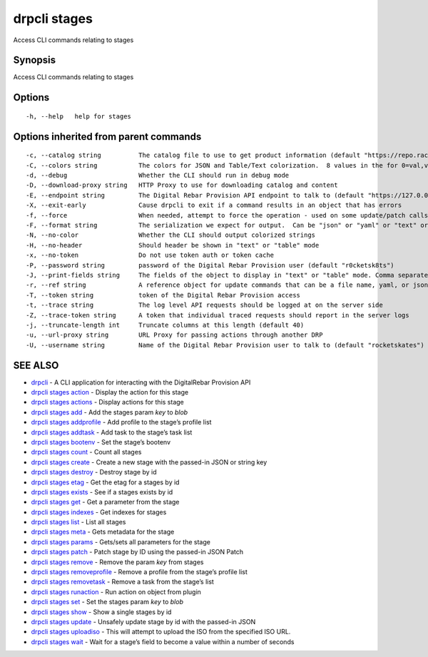 drpcli stages
-------------

Access CLI commands relating to stages

Synopsis
~~~~~~~~

Access CLI commands relating to stages

Options
~~~~~~~

::

     -h, --help   help for stages

Options inherited from parent commands
~~~~~~~~~~~~~~~~~~~~~~~~~~~~~~~~~~~~~~

::

     -c, --catalog string          The catalog file to use to get product information (default "https://repo.rackn.io")
     -C, --colors string           The colors for JSON and Table/Text colorization.  8 values in the for 0=val,val;1=val,val2... (default "0=32;1=33;2=36;3=90;4=34,1;5=35;6=95;7=32;8=92")
     -d, --debug                   Whether the CLI should run in debug mode
     -D, --download-proxy string   HTTP Proxy to use for downloading catalog and content
     -E, --endpoint string         The Digital Rebar Provision API endpoint to talk to (default "https://127.0.0.1:8092")
     -X, --exit-early              Cause drpcli to exit if a command results in an object that has errors
     -f, --force                   When needed, attempt to force the operation - used on some update/patch calls
     -F, --format string           The serialization we expect for output.  Can be "json" or "yaml" or "text" or "table" (default "json")
     -N, --no-color                Whether the CLI should output colorized strings
     -H, --no-header               Should header be shown in "text" or "table" mode
     -x, --no-token                Do not use token auth or token cache
     -P, --password string         password of the Digital Rebar Provision user (default "r0cketsk8ts")
     -J, --print-fields string     The fields of the object to display in "text" or "table" mode. Comma separated
     -r, --ref string              A reference object for update commands that can be a file name, yaml, or json blob
     -T, --token string            token of the Digital Rebar Provision access
     -t, --trace string            The log level API requests should be logged at on the server side
     -Z, --trace-token string      A token that individual traced requests should report in the server logs
     -j, --truncate-length int     Truncate columns at this length (default 40)
     -u, --url-proxy string        URL Proxy for passing actions through another DRP
     -U, --username string         Name of the Digital Rebar Provision user to talk to (default "rocketskates")

SEE ALSO
~~~~~~~~

-  `drpcli <drpcli.html>`__ - A CLI application for interacting with the
   DigitalRebar Provision API
-  `drpcli stages action <drpcli_stages_action.html>`__ - Display the
   action for this stage
-  `drpcli stages actions <drpcli_stages_actions.html>`__ - Display
   actions for this stage
-  `drpcli stages add <drpcli_stages_add.html>`__ - Add the stages param
   *key* to *blob*
-  `drpcli stages addprofile <drpcli_stages_addprofile.html>`__ - Add
   profile to the stage’s profile list
-  `drpcli stages addtask <drpcli_stages_addtask.html>`__ - Add task to
   the stage’s task list
-  `drpcli stages bootenv <drpcli_stages_bootenv.html>`__ - Set the
   stage’s bootenv
-  `drpcli stages count <drpcli_stages_count.html>`__ - Count all stages
-  `drpcli stages create <drpcli_stages_create.html>`__ - Create a new
   stage with the passed-in JSON or string key
-  `drpcli stages destroy <drpcli_stages_destroy.html>`__ - Destroy
   stage by id
-  `drpcli stages etag <drpcli_stages_etag.html>`__ - Get the etag for a
   stages by id
-  `drpcli stages exists <drpcli_stages_exists.html>`__ - See if a
   stages exists by id
-  `drpcli stages get <drpcli_stages_get.html>`__ - Get a parameter from
   the stage
-  `drpcli stages indexes <drpcli_stages_indexes.html>`__ - Get indexes
   for stages
-  `drpcli stages list <drpcli_stages_list.html>`__ - List all stages
-  `drpcli stages meta <drpcli_stages_meta.html>`__ - Gets metadata for
   the stage
-  `drpcli stages params <drpcli_stages_params.html>`__ - Gets/sets all
   parameters for the stage
-  `drpcli stages patch <drpcli_stages_patch.html>`__ - Patch stage by
   ID using the passed-in JSON Patch
-  `drpcli stages remove <drpcli_stages_remove.html>`__ - Remove the
   param *key* from stages
-  `drpcli stages removeprofile <drpcli_stages_removeprofile.html>`__ -
   Remove a profile from the stage’s profile list
-  `drpcli stages removetask <drpcli_stages_removetask.html>`__ - Remove
   a task from the stage’s list
-  `drpcli stages runaction <drpcli_stages_runaction.html>`__ - Run
   action on object from plugin
-  `drpcli stages set <drpcli_stages_set.html>`__ - Set the stages param
   *key* to *blob*
-  `drpcli stages show <drpcli_stages_show.html>`__ - Show a single
   stages by id
-  `drpcli stages update <drpcli_stages_update.html>`__ - Unsafely
   update stage by id with the passed-in JSON
-  `drpcli stages uploadiso <drpcli_stages_uploadiso.html>`__ - This
   will attempt to upload the ISO from the specified ISO URL.
-  `drpcli stages wait <drpcli_stages_wait.html>`__ - Wait for a stage’s
   field to become a value within a number of seconds
